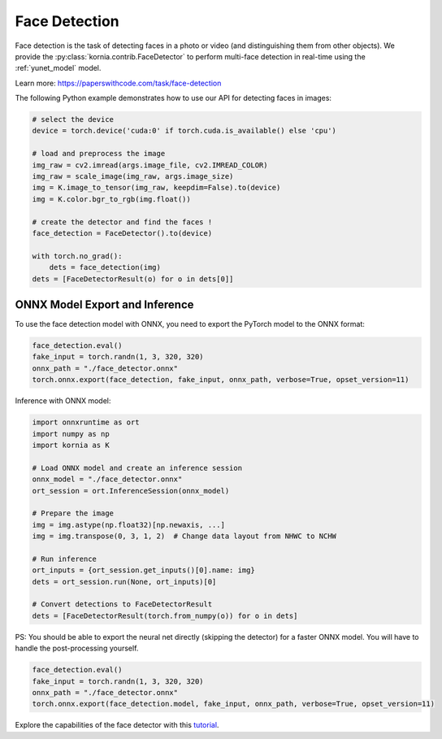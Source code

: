 Face Detection
==============

.. image:: https://github.com/ShiqiYu/libfacedetection/raw/master/images/cnnresult.png
   :align: right
   :width: 20%

Face detection is the task of detecting faces in a photo or video (and distinguishing them from other objects).
We provide the :py:class:`kornia.contrib.FaceDetector` to perform multi-face detection in real-time using the
:ref:`yunet_model` model.

Learn more: `https://paperswithcode.com/task/face-detection <https://paperswithcode.com/task/face-detection>`_

..  youtube:: hzQroGp5FSQ

The following Python example demonstrates how to use our API for detecting faces in images:

.. code-block:: python

    # select the device
    device = torch.device('cuda:0' if torch.cuda.is_available() else 'cpu')

    # load and preprocess the image
    img_raw = cv2.imread(args.image_file, cv2.IMREAD_COLOR)
    img_raw = scale_image(img_raw, args.image_size)
    img = K.image_to_tensor(img_raw, keepdim=False).to(device)
    img = K.color.bgr_to_rgb(img.float())

    # create the detector and find the faces !
    face_detection = FaceDetector().to(device)

    with torch.no_grad():
        dets = face_detection(img)
    dets = [FaceDetectorResult(o) for o in dets[0]]


ONNX Model Export and Inference
-------------------------------

To use the face detection model with ONNX, you need to export the PyTorch model to the ONNX format:

.. code-block:: python

    face_detection.eval()
    fake_input = torch.randn(1, 3, 320, 320)
    onnx_path = "./face_detector.onnx"
    torch.onnx.export(face_detection, fake_input, onnx_path, verbose=True, opset_version=11)

Inference with ONNX model:

.. code-block:: python

    import onnxruntime as ort
    import numpy as np
    import kornia as K

    # Load ONNX model and create an inference session
    onnx_model = "./face_detector.onnx"
    ort_session = ort.InferenceSession(onnx_model)

    # Prepare the image
    img = img.astype(np.float32)[np.newaxis, ...]
    img = img.transpose(0, 3, 1, 2)  # Change data layout from NHWC to NCHW

    # Run inference
    ort_inputs = {ort_session.get_inputs()[0].name: img}
    dets = ort_session.run(None, ort_inputs)[0]

    # Convert detections to FaceDetectorResult
    dets = [FaceDetectorResult(torch.from_numpy(o)) for o in dets]

PS: You should be able to export the neural net directly (skipping the detector) for a faster ONNX model. You will have to handle the post-processing yourself.

.. code-block:: python

    face_detection.eval()
    fake_input = torch.randn(1, 3, 320, 320)
    onnx_path = "./face_detector.onnx"
    torch.onnx.export(face_detection.model, fake_input, onnx_path, verbose=True, opset_version=11)

Explore the capabilities of the face detector with this `tutorial <https://kornia.github.io/tutorials/nbs/face_detection.html>`_.
